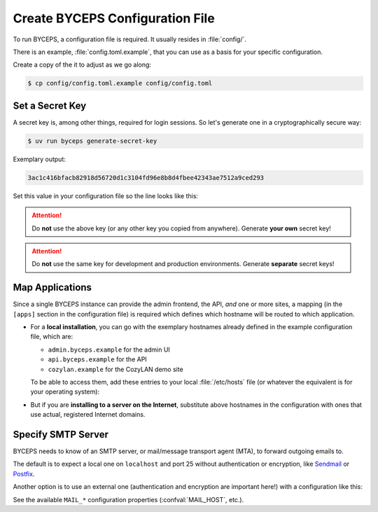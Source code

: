 Create BYCEPS Configuration File
================================

To run BYCEPS, a configuration file is required. It usually resides in
:file:`config/`.

There is an example, :file:`config.toml.example`, that you can use as a
basis for your specific configuration.

Create a copy of the it to adjust as we go along:

.. code-block:: console

    $ cp config/config.toml.example config/config.toml


Set a Secret Key
----------------

A secret key is, among other things, required for login sessions. So
let's generate one in a cryptographically secure way:

.. code-block:: console

    $ uv run byceps generate-secret-key

Exemplary output:

.. code-block:: none

    3ac1c416bfacb82918d56720d1c3104fd96e8b8d4fbee42343ae7512a9ced293

Set this value in your configuration file so the line looks like this:

.. code-block:: toml
    :caption: excerpt from :file:`config/config.toml`

    secret_key = "3ac1c416bfacb82918d56720d1c3104fd96e8b8d4fbee42343ae7512a9ced293"

.. attention:: Do **not** use the above key (or any other key you copied
   from anywhere). Generate **your own** secret key!

.. attention:: Do **not** use the same key for development and
   production environments. Generate **separate** secret keys!



Map Applications
----------------

Since a single BYCEPS instance can provide the admin frontend, the API,
*and* one or more sites, a mapping (in the ``[apps]`` section in the
configuration file) is required which defines which hostname will be
routed to which application.

- For a **local installation**, you can go with the exemplary hostnames
  already defined in the example configuration file, which are:

  - ``admin.byceps.example`` for the admin UI
  - ``api.byceps.example`` for the API
  - ``cozylan.example`` for the CozyLAN demo site

  To be able to access them, add these entries to your local
  :file:`/etc/hosts` file (or whatever the equivalent is for your
  operating system):

  .. code-block::
      :caption: excerpt from :file:`/etc/hosts`

      127.0.0.1       admin.byceps.example
      127.0.0.1       api.byceps.example
      127.0.0.1       cozylan.example

- But if you are **installing to a server on the Internet**, substitute
  above hostnames in the configuration with ones that use actual,
  registered Internet domains.


Specify SMTP Server
-------------------

BYCEPS needs to know of an SMTP server, or mail/message transport agent
(MTA), to forward outgoing emails to.

The default is to expect a local one on ``localhost`` and port 25
without authentication or encryption, like Sendmail_ or Postfix_.

Another option is to use an external one (authentication and encryption
are important here!) with a configuration like this:

.. code-block:: toml
    :caption: excerpt from :file:`config/config.toml`

    MAIL_HOST = "smtp.provider.example"
    MAIL_PORT = 465
    MAIL_USE_SSL = true
    MAIL_USERNAME = "example-username"
    MAIL_PASSWORD = "example-password"

See the available ``MAIL_*`` configuration properties
(:confval:`MAIL_HOST`, etc.).

.. _Sendmail: https://www.proofpoint.com/us/products/email-protection/open-source-email-solution
.. _Postfix: https://www.postfix.org/
